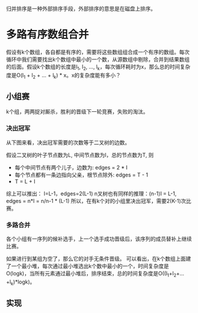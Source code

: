 归并排序是一种外部排序手段，外部排序的意思是在磁盘上排序。

* 多路有序数组合并
  假设有k个数组，各自都是有序的，需要将这些数组组合成一个有序的数组。每次循环中我们需要找出k个数组中最小的一个数，从源数组中剔除，合并到结果数组的后面。假设k个数组的长度是l_1, l_2, ..., l_k，每次循环耗时为x，那么总的时间复杂度是O(l_1 + l_2 + ... + l_k) * x。x的复杂度能有多小？
** 小组赛
   k个组，两两捉对厮杀，胜利的晋级下一轮竞赛，失败的淘汰。
*** 决出冠军
    从下图来看，决出冠军需要的次数等于二叉树的边数。
    #+begin_src dot :file test.png :cmdline -Tpng :exports none :results silent
                  graph G {
                          rank=same;

                          a [label="a", shape="record"];
                          b [label="b", shape="record"];
                          c [label="c", shape="record"];
                          d [label="d", shape="record"];
                          a1 [label="a"];
                          c1 [label="c"];
                          a2 [label="a"]; 
                          
                          a1 -- a;
                          a1 -- b;
                          c1 -- c;
                          c1 -- d;
                          a2 -- a1;
                          a2 -- c1;       
                  }            
    #+end_src
    
    [[file:test.png]]

    假设二叉树的叶子节点数为L, 中间节点数为I，总的节点数为T, 则
    - 每个中间节点有两个儿子，边数为: edges = 2 * I
    - 每个节点都有一条边指向父亲，根节点除外: edges = T - 1
    - T = L + I
    综上可以推出： I=L-1，edges=2(L-1)
    n叉树也有同样的推理：(n-1)I = L-1, edges = n*I = n/n-1 * (L-1)
    所以，在有k个对的小组里决出冠军，需要2(K-1)次比赛。
*** 多路合并
    各个小组有一序列的候补选手，上一个选手成功晋级后，该序列的成员替补上继续比赛。
    #+begin_src dot :file list.png :cmdline -Tpng :exports none :results silent
      graph G {
              rank=same;

              a [label="2", shape="record"];
              b [label="3", shape="record"];
              c [label="6", shape="record"];
              d [label="9", shape="record"];

              a1 [label="a"];
              c1 [label="c"];
              a2 [label="a"];
              teama [label="{2|5|7|11|15}" ,shape="record"];
              teamb [label="{3|4}" ,shape="record"];
              teamc [label="{6|8|12|13|14}", shape="record"];
              teamd [label="{9|17|31}", shape="record"];        
              
              a1 -- a;
              a1 -- b;
              c1 -- c;
              c1 -- d;
              a2 -- a1;
              a2 -- c1;
              a -- teama;
              b -- teamb;
              c -- teamc;
              d -- teamd;     
      }
    #+end_src

    [[file:list.png]]
    

    如果进行到某组为空了，那么它的对手无条件晋级。
    可以看出，在k个数组上面建了一个最小堆，每次通过最小堆选出k个数中最小的一个，时间复杂度是O(logk)，当所有元素通过最小堆后，排序结束，总的时间复杂度是O((l_1+l_2+...+l_k)*logk)。
** 实现
   
    
   

    

